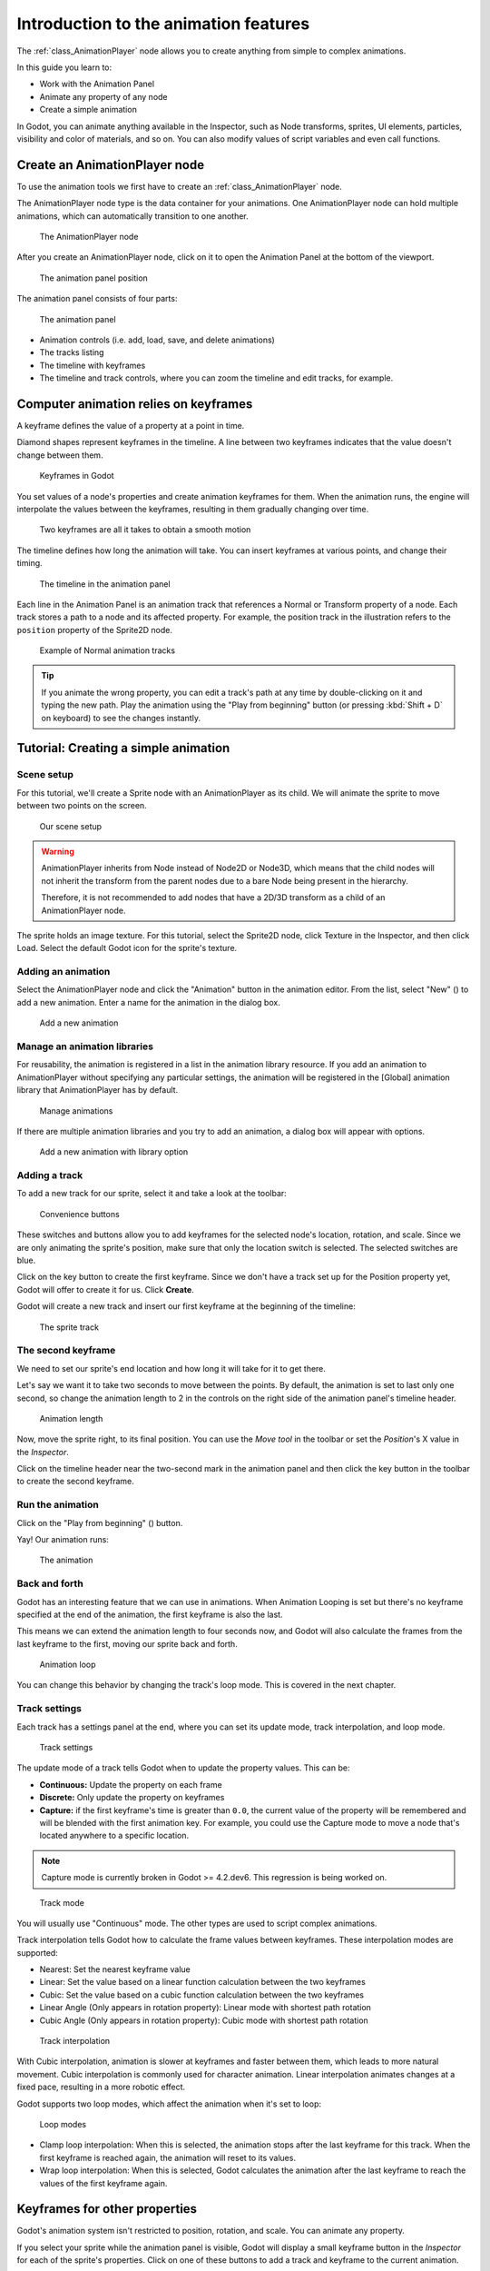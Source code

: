.. _doc_introduction_animation:

Introduction to the animation features
======================================

The :ref:`class_AnimationPlayer` node allows you to create anything
from simple to complex animations.

In this guide you learn to:

-  Work with the Animation Panel
-  Animate any property of any node
-  Create a simple animation

In Godot, you can animate anything available in the Inspector, such as
Node transforms, sprites, UI elements, particles, visibility and color
of materials, and so on. You can also modify values of script variables
and even call functions.

Create an AnimationPlayer node
------------------------------

To use the animation tools we first have to create an
:ref:`class_AnimationPlayer` node.

The AnimationPlayer node type is the data container for your animations.
One AnimationPlayer node can hold multiple animations, which can
automatically transition to one another.

.. figure:: img/animation_create_animationplayer.webp
   :alt: The AnimationPlayer node

   The AnimationPlayer node

After you create an AnimationPlayer node, click on it to
open the Animation Panel at the bottom of the viewport.

.. figure:: img/animation_animation_panel.webp
   :alt: The animation panel position

   The animation panel position

The animation panel consists of four parts:

.. figure:: img/animation_animation_panel_overview.webp
   :alt: The animation panel

   The animation panel

-  Animation controls (i.e. add, load, save, and delete animations)
-  The tracks listing
-  The timeline with keyframes
-  The timeline and track controls, where you can zoom the timeline and
   edit tracks, for example.

Computer animation relies on keyframes
--------------------------------------

A keyframe defines the value of a property at a point in time.

Diamond shapes represent keyframes in the timeline. A line between two
keyframes indicates that the value doesn't change between them.

.. figure:: img/animation_keyframes.png
   :alt: Keyframes in Godot

   Keyframes in Godot

You set values of a node's properties and create animation keyframes for them.
When the animation runs, the engine will interpolate the values between the
keyframes, resulting in them gradually changing over time.

.. figure:: img/animation_illustration.png
   :alt: Two keyframes are all it takes to obtain a smooth motion

   Two keyframes are all it takes to obtain a smooth motion

The timeline defines how long the animation will take. You can insert keyframes
at various points, and change their timing.

.. figure:: img/animation_timeline.png
   :alt: The timeline in the animation panel

   The timeline in the animation panel

Each line in the Animation Panel is an animation track that references a
Normal or Transform property of a node. Each track stores a path to
a node and its affected property. For example, the position track
in the illustration refers to the ``position`` property of the Sprite2D
node.

.. figure:: img/animation_normal_track.png
   :alt: Example of Normal animation tracks

   Example of Normal animation tracks

.. tip::

   If you animate the wrong property, you can edit a track's path at any time
   by double-clicking on it and typing the new path. Play the animation using the
   "Play from beginning" button |Play from beginning| (or pressing
   :kbd:`Shift + D` on keyboard) to see the changes instantly.

Tutorial: Creating a simple animation
-------------------------------------

Scene setup
~~~~~~~~~~~

For this tutorial, we'll create a Sprite node with an AnimationPlayer as
its child. We will animate the sprite to move between two points on the screen.

.. figure:: img/animation_animation_player_tree.png
   :alt: Our scene setup

   Our scene setup

.. warning::

   AnimationPlayer inherits from Node instead of Node2D or Node3D, which means
   that the child nodes will not inherit the transform from the parent nodes
   due to a bare Node being present in the hierarchy.

   Therefore, it is not recommended to add nodes that have a 2D/3D transform
   as a child of an AnimationPlayer node.

The sprite holds an image texture. For this tutorial, select the Sprite2D node,
click Texture in the Inspector, and then click Load. Select the default Godot
icon for the sprite's texture.

Adding an animation
~~~~~~~~~~~~~~~~~~~

Select the AnimationPlayer node and click the "Animation" button in the
animation editor. From the list, select "New" (|Add Animation|) to add a new
animation. Enter a name for the animation in the dialog box.

.. figure:: img/animation_create_new_animation.webp
   :alt: Add a new animation

   Add a new animation

Manage an animation libraries
~~~~~~~~~~~~~~~~~~~~~~~~~~~~~

For reusability, the animation is registered in a list in the animation library resource. If you add an animation to AnimationPlayer without specifying any particular settings, the animation will be registered in the [Global] animation library that AnimationPlayer has by default.

.. figure:: img/animation_library.webp
   :alt: Manage animations

   Manage animations

If there are multiple animation libraries and you try to add an animation, a dialog box will appear with options.

.. figure:: img/animation_library_dialog.webp
   :alt: Add a new animation with library option

   Add a new animation with library option

Adding a track
~~~~~~~~~~~~~~

To add a new track for our sprite, select it and take a look at the
toolbar:

.. figure:: img/animation_convenience_buttons.png
   :alt: Convenience buttons

   Convenience buttons

These switches and buttons allow you to add keyframes for the selected
node's location, rotation, and scale. Since we are only animating the sprite's
position, make sure that only the location switch is selected. The selected
switches are blue.

Click on the key button to create the first keyframe. Since we don't have a
track set up for the Position property yet, Godot will offer to
create it for us. Click **Create**.

Godot will create a new track and insert our first keyframe at the beginning of
the timeline:

.. figure:: img/animation_track.webp
   :alt: The sprite track

   The sprite track

The second keyframe
~~~~~~~~~~~~~~~~~~~

We need to set our sprite's end location and how long it will take for it to get there.

Let's say we want it to take two seconds to move between the points. By
default, the animation is set to last only one second, so change the animation
length to 2 in the controls on the right side of the animation panel's timeline
header.

.. figure:: img/animation_set_length.png
   :alt: Animation length

   Animation length

Now, move the sprite right, to its final position. You can use the *Move tool* in the
toolbar or set the *Position*'s X value in the *Inspector*.

Click on the timeline header near the two-second mark in the animation panel
and then click the key button in the toolbar to create the second keyframe.

Run the animation
~~~~~~~~~~~~~~~~~

Click on the "Play from beginning" (|Play from beginning|) button.

Yay! Our animation runs:

.. figure:: img/animation_simple.gif
   :alt: The animation

   The animation

Back and forth
~~~~~~~~~~~~~~

Godot has an interesting feature that we can use in animations. When Animation
Looping is set but there's no keyframe specified at the end of the animation,
the first keyframe is also the last.

This means we can extend the animation length to four seconds now, and Godot
will also calculate the frames from the last keyframe to the first, moving
our sprite back and forth.

.. figure:: img/animation_loop.png
   :alt: Animation loop

   Animation loop

You can change this behavior by changing the track's loop mode. This is covered
in the next chapter.

Track settings
~~~~~~~~~~~~~~

Each track has a settings panel at the end, where you can set its update
mode, track interpolation, and loop mode.

.. figure:: img/animation_track_settings.webp
   :alt: Track settings

   Track settings

The update mode of a track tells Godot when to update the property
values. This can be:

-  **Continuous:** Update the property on each frame
-  **Discrete:** Only update the property on keyframes
-  **Capture:** if the first keyframe's time is greater than ``0.0``, the
   current value of the property will be remembered and
   will be blended with the first animation key. For example, you
   could use the Capture mode to move a node that's located anywhere
   to a specific location.

.. note:: Capture mode is currently broken in Godot >= 4.2.dev6. This regression is being worked on.


.. figure:: img/animation_track_rate.webp
   :alt: Track mode

   Track mode

You will usually use "Continuous" mode. The other types are used to
script complex animations.

Track interpolation tells Godot how to calculate the frame values between
keyframes. These interpolation modes are supported:

-  Nearest: Set the nearest keyframe value
-  Linear: Set the value based on a linear function calculation between
   the two keyframes
-  Cubic: Set the value based on a cubic function calculation between
   the two keyframes
-  Linear Angle (Only appears in rotation property): Linear mode with shortest path rotation
-  Cubic Angle (Only appears in rotation property): Cubic mode with shortest path rotation

.. figure:: img/animation_track_interpolation.webp
   :alt: Track interpolation

   Track interpolation

With Cubic interpolation, animation is slower at keyframes and faster between
them, which leads to more natural movement. Cubic interpolation is commonly
used for character animation. Linear interpolation animates changes at a fixed
pace, resulting in a more robotic effect.

Godot supports two loop modes, which affect the animation when it's set to
loop:

.. figure:: img/animation_track_loop_modes.webp
   :alt: Loop modes

   Loop modes

-  Clamp loop interpolation: When this is selected, the animation stops
   after the last keyframe for this track. When the first keyframe is
   reached again, the animation will reset to its values.
-  Wrap loop interpolation: When this is selected, Godot calculates the
   animation after the last keyframe to reach the values of the first
   keyframe again.

Keyframes for other properties
------------------------------

Godot's animation system isn't restricted to position, rotation, and scale.
You can animate any property.

If you select your sprite while the animation panel is visible, Godot will
display a small keyframe button in the *Inspector* for each of the sprite's
properties. Click on one of these buttons to add a track and keyframe to
the current animation.

.. figure:: img/animation_properties_keyframe.webp
   :alt: Keyframes for other properties

   Keyframes for other properties

Edit keyframes
--------------

You can click on a keyframe in the animation timeline to display and
edit its value in the *Inspector*.

.. figure:: img/animation_keyframe_editor_key.webp
   :alt: Keyframe editor editing a key

   Keyframe editor editing a key

You can also edit the easing value for a keyframe here by clicking and dragging
its easing curve. This tells Godot how to interpolate the animated property when it
reaches this keyframe.

You can tweak your animations this way until the movement "looks right."

.. |Play from beginning| image:: img/animation_play_from_beginning.png
.. |Add Animation| image:: img/animation_add.png

Using RESET tracks
------------------

You can set up a special *RESET* animation to contain the "default pose".
This is used to ensure that the default pose is restored when you save
the scene and open it again in the editor.

For existing tracks, you can add an animation called "RESET" (case-sensitive),
then add tracks for each property that you want to reset.
The only keyframe should be at time 0, and give it the desired default value
for each track.

If AnimationPlayer's **Reset On Save** property is set to ``true``,
the scene will be saved with the effects of the reset animation applied
(as if it had been seeked to time ``0.0``).
This only affects the saved file – the property tracks in the editor stay
where they were.

If you want to reset the tracks in the editor, select the AnimationPlayer node,
open the **Animation** bottom panel then choose **Apply Reset** in the
animation editor's **Edit** dropdown menu.

When adding tracks on new animations, the editor will ask you to automatically
create a RESET track when using the keyframe icon next to a property in the inspector.
This does not apply on tracks created with Godot versions prior to 3.4,
as the animation reset track feature was added in 3.4.

.. note:: RESET tracks is also used as a reference value for blending. See also `For better blending <../animation/animation_tree.html#for-better-blending>`__.

